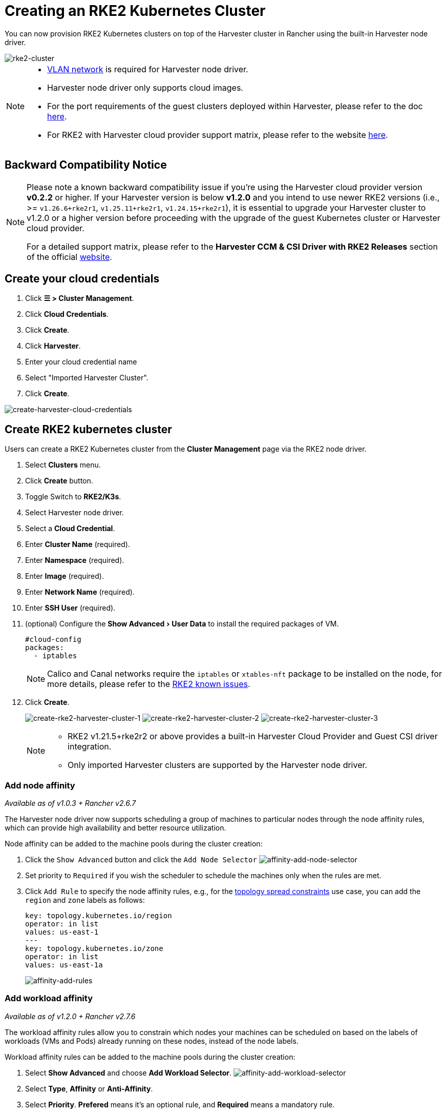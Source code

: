 = Creating an RKE2 Kubernetes Cluster
:experimental:
:sidebar_label: Creating an RKE2 Kubernetes Cluster
:sidebar_position: 3

You can now provision RKE2 Kubernetes clusters on top of the Harvester cluster in Rancher using the built-in Harvester node driver.

image::rancher/rke2-k3s-node-driver.png[rke2-cluster]

[NOTE]
====

* xref:../../networking/harvester-network.adoc#_vlan_network[VLAN network] is required for Harvester node driver.
* Harvester node driver only supports cloud images.
* For the port requirements of the guest clusters deployed within Harvester, please refer to the doc xref:../../install/requirements.adoc#_port_requirements_for_k3s_or_rkerke2_clusters[here].
* For RKE2 with Harvester cloud provider support matrix, please refer to the website https://www.suse.com/suse-harvester/support-matrix/all-supported-versions/[here].
====

== Backward Compatibility Notice

[NOTE]
====
Please note a known backward compatibility issue if you're using the Harvester cloud provider version *v0.2.2* or higher.  If your Harvester version is below *v1.2.0* and you intend to use newer RKE2 versions (i.e., >= `v1.26.6+rke2r1`, `v1.25.11+rke2r1`, `v1.24.15+rke2r1`), it is essential to upgrade your Harvester cluster to v1.2.0 or a higher version before proceeding with the upgrade of the guest Kubernetes cluster or Harvester cloud provider.

For a detailed support matrix, please refer to the *Harvester CCM & CSI Driver with RKE2 Releases* section of the official https://www.suse.com/suse-harvester/support-matrix/all-supported-versions/[website].
====

== Create your cloud credentials

. Click *☰ > Cluster Management*.
. Click *Cloud Credentials*.
. Click *Create*.
. Click *Harvester*.
. Enter your cloud credential name
. Select "Imported Harvester Cluster".
. Click *Create*.

image::rancher/create-cloud-credentials.png[create-harvester-cloud-credentials]

== Create RKE2 kubernetes cluster

Users can create a RKE2 Kubernetes cluster from the *Cluster Management* page via the RKE2 node driver.

. Select *Clusters* menu.
. Click *Create* button.
. Toggle Switch to *RKE2/K3s*.
. Select Harvester node driver.
. Select a *Cloud Credential*.
. Enter *Cluster Name* (required).
. Enter *Namespace* (required).
. Enter *Image* (required).
. Enter *Network Name* (required).
. Enter *SSH User* (required).
. (optional) Configure the menu:Show Advanced[User Data] to install the required packages of VM.
+
[,yaml]
----
#cloud-config
packages:
  - iptables
----
+
[NOTE]
====
Calico and Canal networks require the `iptables` or `xtables-nft` package to be installed on the node, for more details, please refer to the https://docs.rke2.io/known_issues#canal-and-ip-exhaustion[RKE2 known issues].
====

. Click *Create*.
+
image:rancher/create-rke2-harvester-cluster-1.png[create-rke2-harvester-cluster-1]
image:rancher/create-rke2-harvester-cluster-2.png[create-rke2-harvester-cluster-2]
image:rancher/create-rke2-harvester-cluster-3.png[create-rke2-harvester-cluster-3]
+
[NOTE]
====
* RKE2 v1.21.5+rke2r2 or above provides a built-in Harvester Cloud Provider and Guest CSI driver integration.
* Only imported Harvester clusters are supported by the Harvester node driver.
====

=== Add node affinity

_Available as of v1.0.3 + Rancher v2.6.7_

The Harvester node driver now supports scheduling a group of machines to particular nodes through the node affinity rules, which can provide high availability and better resource utilization.

Node affinity can be added to the machine pools during the cluster creation:

. Click the `Show Advanced` button and click the `Add Node Selector`
image:rancher/affinity-rke2-add-node-selector.png[affinity-add-node-selector]
. Set priority to `Required` if you wish the scheduler to schedule the machines only when the rules are met.
. Click `Add Rule` to specify the node affinity rules, e.g., for the xref:./node-driver.adoc#_topology_spread_constraints[topology spread constraints] use case, you can add the `region` and `zone` labels as follows:
+
[,yaml]
----
key: topology.kubernetes.io/region
operator: in list
values: us-east-1
---
key: topology.kubernetes.io/zone
operator: in list
values: us-east-1a
----
+
image::rancher/affinity-rke2-add-rules.png[affinity-add-rules]

=== Add workload affinity

_Available as of v1.2.0 + Rancher v2.7.6_

The workload affinity rules allow you to constrain which nodes your machines can be scheduled on based on the labels of workloads (VMs and Pods) already running on these nodes, instead of the node labels.

Workload affinity rules can be added to the machine pools during the cluster creation:

. Select *Show Advanced* and choose *Add Workload Selector*.
image:rancher/affinity-rke2-add-workload-selector.png[affinity-add-workload-selector]
. Select *Type*, *Affinity* or *Anti-Affinity*.
. Select *Priority*. *Prefered* means it's an optional rule, and *Required* means a mandatory rule.
. Select the namespaces for the target workloads.
. Select *Add Rule* to specify the workload affinity rules.
. Set *Topology Key* to specify the label key that divides Harvester hosts into different topologies.

See the https://kubernetes.io/docs/concepts/scheduling-eviction/assign-pod-node/#inter-pod-affinity-and-anti-affinity[Kubernetes Pod Affinity and Anti-Affinity Documentation] for more details.

== Update RKE2 Kubernetes cluster

The fields highlighted below of the RKE2 machine pool represent the Harvester VM configurations. Any modifications to these fields will trigger node reprovisioning.

image::rancher/rke2-harvester-fields.png[rke2-harvester-fields]

== Using Harvester RKE2 node driver in air gapped environment

RKE2 provisioning relies on the `qemu-guest-agent` package to get the IP of the virtual machine.

Calico and Canal require the `iptables` or `xtables-nft` package to be installed on the node.

However, it may not be feasible to install packages in an air gapped environment.

You can address the installation constraints with the following options:

* Option 1. Use a VM image preconfigured with required packages (e.g., `iptables`, `qemu-guest-agent`).
* Option 2. Go to *Show Advanced* > *User Data* to allow VMs to install the required packages via an HTTP(S) proxy.

Example user data in Harvester node template:

----
#cloud-config
apt:
  http_proxy: http://192.168.0.1:3128
  https_proxy: http://192.168.0.1:3128
----
